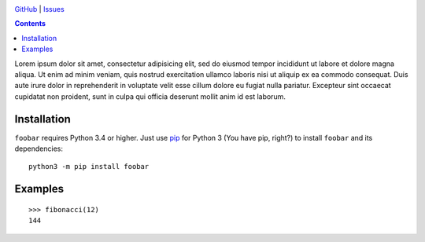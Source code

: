 .. image:: http://www.repostatus.org/badges/latest/wip.svg
    :target: http://www.repostatus.org/#wip
    :alt: Project Status: WIP — Initial development is in progress, but there
          has not yet been a stable, usable release suitable for the public.

.. image:: https://img.shields.io/github/license/jwodder/foobar.svg
    :target: https://opensource.org/licenses/MIT
    :alt: MIT License

`GitHub <https://github.com/jwodder/foobar>`_
| `Issues <https://github.com/jwodder/foobar/issues>`_

.. contents::
    :backlinks: top

Lorem ipsum dolor sit amet, consectetur adipisicing elit, sed do eiusmod tempor
incididunt ut labore et dolore magna aliqua.  Ut enim ad minim veniam, quis
nostrud exercitation ullamco laboris nisi ut aliquip ex ea commodo consequat.
Duis aute irure dolor in reprehenderit in voluptate velit esse cillum dolore eu
fugiat nulla pariatur.  Excepteur sint occaecat cupidatat non proident, sunt in
culpa qui officia deserunt mollit anim id est laborum.


Installation
============
``foobar`` requires Python 3.4 or higher.  Just use `pip
<https://pip.pypa.io>`_ for Python 3 (You have pip, right?) to install
``foobar`` and its dependencies::

    python3 -m pip install foobar


Examples
========

::

    >>> fibonacci(12)
    144
